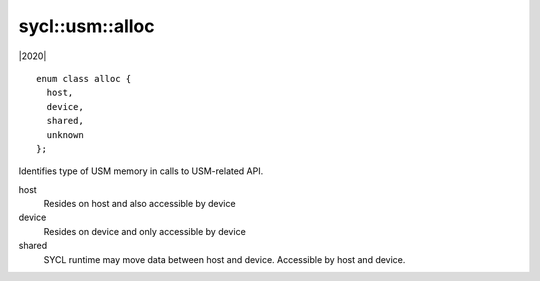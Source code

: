 ..
  Copyright 2020 The Khronos Group Inc.
  SPDX-License-Identifier: CC-BY-4.0

.. _usm-alloc:

================
sycl::usm::alloc
================

|2020|

::

   enum class alloc {
     host,
     device,
     shared,
     unknown
   };

Identifies type of USM memory in calls to USM-related API.

host
  Resides on host and also accessible by device

device
  Resides on device and only accessible by device

shared
  SYCL runtime may move data between host and device. Accessible by
  host and device.

.. seealso:: |SYCL_SPEC_USM_ALLOC|

